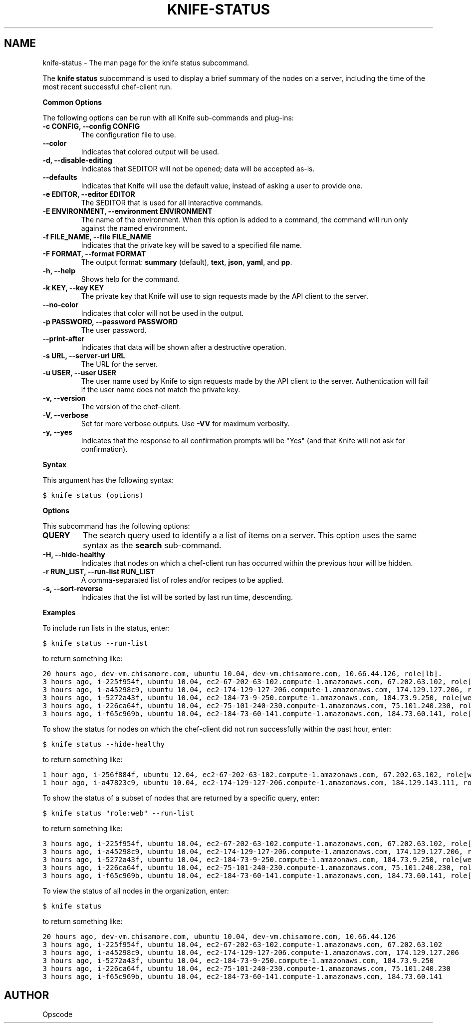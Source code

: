 .TH "KNIFE-STATUS" "1" "Chef 11.8.0" "" "knife status"
.SH NAME
knife-status \- The man page for the knife status subcommand.
.
.nr rst2man-indent-level 0
.
.de1 rstReportMargin
\\$1 \\n[an-margin]
level \\n[rst2man-indent-level]
level margin: \\n[rst2man-indent\\n[rst2man-indent-level]]
-
\\n[rst2man-indent0]
\\n[rst2man-indent1]
\\n[rst2man-indent2]
..
.de1 INDENT
.\" .rstReportMargin pre:
. RS \\$1
. nr rst2man-indent\\n[rst2man-indent-level] \\n[an-margin]
. nr rst2man-indent-level +1
.\" .rstReportMargin post:
..
.de UNINDENT
. RE
.\" indent \\n[an-margin]
.\" old: \\n[rst2man-indent\\n[rst2man-indent-level]]
.nr rst2man-indent-level -1
.\" new: \\n[rst2man-indent\\n[rst2man-indent-level]]
.in \\n[rst2man-indent\\n[rst2man-indent-level]]u
..
.\" Man page generated from reStructuredText.
.
.sp
The \fBknife status\fP subcommand is used to display a brief summary of the nodes on a server, including the time of the most recent successful chef\-client run.
.sp
\fBCommon Options\fP
.sp
The following options can be run with all Knife sub\-commands and plug\-ins:
.INDENT 0.0
.TP
.B \fB\-c CONFIG\fP, \fB\-\-config CONFIG\fP
The configuration file to use.
.TP
.B \fB\-\-color\fP
Indicates that colored output will be used.
.TP
.B \fB\-d\fP, \fB\-\-disable\-editing\fP
Indicates that $EDITOR will not be opened; data will be accepted as\-is.
.TP
.B \fB\-\-defaults\fP
Indicates that Knife will use the default value, instead of asking a user to provide one.
.TP
.B \fB\-e EDITOR\fP, \fB\-\-editor EDITOR\fP
The $EDITOR that is used for all interactive commands.
.TP
.B \fB\-E ENVIRONMENT\fP, \fB\-\-environment ENVIRONMENT\fP
The name of the environment. When this option is added to a command, the command will run only against the named environment.
.TP
.B \fB\-f FILE_NAME\fP, \fB\-\-file FILE_NAME\fP
Indicates that the private key will be saved to a specified file name.
.TP
.B \fB\-F FORMAT\fP, \fB\-\-format FORMAT\fP
The output format: \fBsummary\fP (default), \fBtext\fP, \fBjson\fP, \fByaml\fP, and \fBpp\fP.
.TP
.B \fB\-h\fP, \fB\-\-help\fP
Shows help for the command.
.TP
.B \fB\-k KEY\fP, \fB\-\-key KEY\fP
The private key that Knife will use to sign requests made by the API client to the server.
.TP
.B \fB\-\-no\-color\fP
Indicates that color will not be used in the output.
.TP
.B \fB\-p PASSWORD\fP, \fB\-\-password PASSWORD\fP
The user password.
.TP
.B \fB\-\-print\-after\fP
Indicates that data will be shown after a destructive operation.
.TP
.B \fB\-s URL\fP, \fB\-\-server\-url URL\fP
The URL for the server.
.TP
.B \fB\-u USER\fP, \fB\-\-user USER\fP
The user name used by Knife to sign requests made by the API client to the server. Authentication will fail if the user name does not match the private key.
.TP
.B \fB\-v\fP, \fB\-\-version\fP
The version of the chef\-client.
.TP
.B \fB\-V\fP, \fB\-\-verbose\fP
Set for more verbose outputs. Use \fB\-VV\fP for maximum verbosity.
.TP
.B \fB\-y\fP, \fB\-\-yes\fP
Indicates that the response to all confirmation prompts will be "Yes" (and that Knife will not ask for confirmation).
.UNINDENT
.sp
\fBSyntax\fP
.sp
This argument has the following syntax:
.sp
.nf
.ft C
$ knife status (options)
.ft P
.fi
.sp
\fBOptions\fP
.sp
This subcommand has the following options:
.INDENT 0.0
.TP
.B \fBQUERY\fP
The search query used to identify a a list of items on a server. This option uses the same syntax as the \fBsearch\fP sub\-command.
.TP
.B \fB\-H\fP, \fB\-\-hide\-healthy\fP
Indicates that nodes on which a chef\-client run has occurred within the previous hour will be hidden.
.TP
.B \fB\-r RUN_LIST\fP, \fB\-\-run\-list RUN_LIST\fP
A comma\-separated list of roles and/or recipes to be applied.
.TP
.B \fB\-s\fP, \fB\-\-sort\-reverse\fP
Indicates that the list will be sorted by last run time, descending.
.UNINDENT
.sp
\fBExamples\fP
.sp
To include run lists in the status, enter:
.sp
.nf
.ft C
$ knife status \-\-run\-list
.ft P
.fi
.sp
to return something like:
.sp
.nf
.ft C
20 hours ago, dev\-vm.chisamore.com, ubuntu 10.04, dev\-vm.chisamore.com, 10.66.44.126, role[lb].
3 hours ago, i\-225f954f, ubuntu 10.04, ec2\-67\-202\-63\-102.compute\-1.amazonaws.com, 67.202.63.102, role[web].
3 hours ago, i\-a45298c9, ubuntu 10.04, ec2\-174\-129\-127\-206.compute\-1.amazonaws.com, 174.129.127.206, role[web].
3 hours ago, i\-5272a43f, ubuntu 10.04, ec2\-184\-73\-9\-250.compute\-1.amazonaws.com, 184.73.9.250, role[web].
3 hours ago, i\-226ca64f, ubuntu 10.04, ec2\-75\-101\-240\-230.compute\-1.amazonaws.com, 75.101.240.230, role[web].
3 hours ago, i\-f65c969b, ubuntu 10.04, ec2\-184\-73\-60\-141.compute\-1.amazonaws.com, 184.73.60.141, role[web].
.ft P
.fi
.sp
To show the status for nodes on which the chef\-client did not run successfully within the past hour, enter:
.sp
.nf
.ft C
$ knife status \-\-hide\-healthy
.ft P
.fi
.sp
to return something like:
.sp
.nf
.ft C
1 hour ago, i\-256f884f, ubuntu 12.04, ec2\-67\-202\-63\-102.compute\-1.amazonaws.com, 67.202.63.102, role[web].
1 hour ago, i\-a47823c9, ubuntu 10.04, ec2\-174\-129\-127\-206.compute\-1.amazonaws.com, 184.129.143.111, role[lb].
.ft P
.fi
.sp
To show the status of a subset of nodes that are returned by a specific query, enter:
.sp
.nf
.ft C
$ knife status "role:web" \-\-run\-list
.ft P
.fi
.sp
to return something like:
.sp
.nf
.ft C
3 hours ago, i\-225f954f, ubuntu 10.04, ec2\-67\-202\-63\-102.compute\-1.amazonaws.com, 67.202.63.102, role[web].
3 hours ago, i\-a45298c9, ubuntu 10.04, ec2\-174\-129\-127\-206.compute\-1.amazonaws.com, 174.129.127.206, role[web].
3 hours ago, i\-5272a43f, ubuntu 10.04, ec2\-184\-73\-9\-250.compute\-1.amazonaws.com, 184.73.9.250, role[web].
3 hours ago, i\-226ca64f, ubuntu 10.04, ec2\-75\-101\-240\-230.compute\-1.amazonaws.com, 75.101.240.230, role[web].
3 hours ago, i\-f65c969b, ubuntu 10.04, ec2\-184\-73\-60\-141.compute\-1.amazonaws.com, 184.73.60.141, role[web].
.ft P
.fi
.sp
To view the status of all nodes in the organization, enter:
.sp
.nf
.ft C
$ knife status
.ft P
.fi
.sp
to return something like:
.sp
.nf
.ft C
20 hours ago, dev\-vm.chisamore.com, ubuntu 10.04, dev\-vm.chisamore.com, 10.66.44.126
3 hours ago, i\-225f954f, ubuntu 10.04, ec2\-67\-202\-63\-102.compute\-1.amazonaws.com, 67.202.63.102
3 hours ago, i\-a45298c9, ubuntu 10.04, ec2\-174\-129\-127\-206.compute\-1.amazonaws.com, 174.129.127.206
3 hours ago, i\-5272a43f, ubuntu 10.04, ec2\-184\-73\-9\-250.compute\-1.amazonaws.com, 184.73.9.250
3 hours ago, i\-226ca64f, ubuntu 10.04, ec2\-75\-101\-240\-230.compute\-1.amazonaws.com, 75.101.240.230
3 hours ago, i\-f65c969b, ubuntu 10.04, ec2\-184\-73\-60\-141.compute\-1.amazonaws.com, 184.73.60.141
.ft P
.fi
.SH AUTHOR
Opscode
.\" Generated by docutils manpage writer.
.
